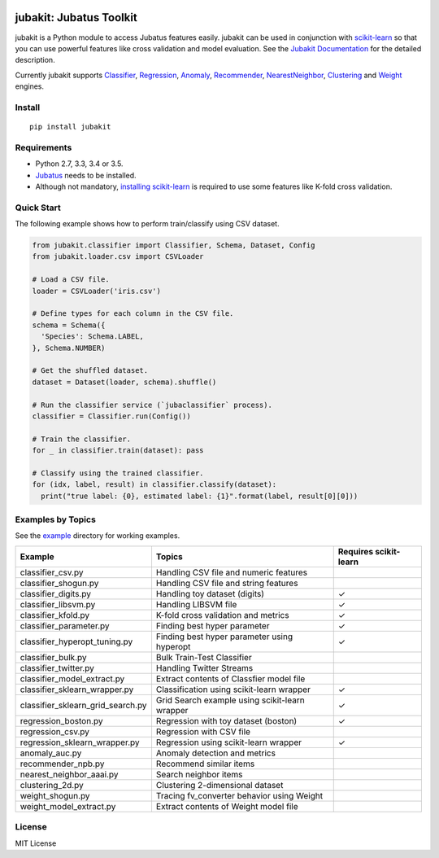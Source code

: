 |Travis|_ |Coveralls|_ |PyPi|_

.. |Travis| image:: https://api.travis-ci.org/jubatus/jubakit.svg?branch=master
.. _Travis: https://travis-ci.org/jubatus/jubakit

.. |Coveralls| image:: https://coveralls.io/repos/jubatus/jubakit/badge.svg?branch=master&service=github
.. _Coveralls: https://coveralls.io/r/jubatus/jubakit

.. |PyPi| image:: https://badge.fury.io/py/jubakit.svg
.. _PyPi: https://badge.fury.io/py/jubakit

jubakit: Jubatus Toolkit
========================

jubakit is a Python module to access Jubatus features easily.
jubakit can be used in conjunction with `scikit-learn <http://scikit-learn.org/>`_ so that you can use powerful features like cross validation and model evaluation.
See the `Jubakit Documentation <http://jubat.us/en/jubakit>`_ for the detailed description.

Currently jubakit supports
`Classifier <http://jubat.us/en/api/api_classifier.html>`_,
`Regression <http://jubat.us/en/api/api_regression.html>`_,
`Anomaly <http://jubat.us/en/api/api_anomaly.html>`_,
`Recommender <http://jubat.us/en/api/api_recommender.html>`_,
`NearestNeighbor <http://jubat.us/en/api/api_nearest_neighbor.html>`_,
`Clustering <http://jubat.us/en/api/api_clustering/html>`_ and
`Weight <http://jubat.us/en/api/api_weight.html>`_ engines.

Install
-------

::

  pip install jubakit

Requirements
------------

* Python 2.7, 3.3, 3.4 or 3.5.
* `Jubatus <http://jubat.us/en/quickstart.html>`_ needs to be installed.
* Although not mandatory, `installing scikit-learn <http://scikit-learn.org/stable/install.html>`_ is required to use some features like K-fold cross validation.

Quick Start
-----------

The following example shows how to perform train/classify using CSV dataset.

.. code:: python

  from jubakit.classifier import Classifier, Schema, Dataset, Config
  from jubakit.loader.csv import CSVLoader

  # Load a CSV file.
  loader = CSVLoader('iris.csv')

  # Define types for each column in the CSV file.
  schema = Schema({
    'Species': Schema.LABEL,
  }, Schema.NUMBER)

  # Get the shuffled dataset.
  dataset = Dataset(loader, schema).shuffle()

  # Run the classifier service (`jubaclassifier` process).
  classifier = Classifier.run(Config())

  # Train the classifier.
  for _ in classifier.train(dataset): pass

  # Classify using the trained classifier.
  for (idx, label, result) in classifier.classify(dataset):
    print("true label: {0}, estimated label: {1}".format(label, result[0][0]))

Examples by Topics
------------------

See the `example <https://github.com/jubatus/jubakit/tree/master/example>`_ directory for working examples.

+-----------------------------------+-----------------------------------------------+-----------------------+
| Example                           | Topics                                        | Requires scikit-learn |
+===================================+===============================================+=======================+
| classifier_csv.py                 | Handling CSV file and numeric features        |                       |
+-----------------------------------+-----------------------------------------------+-----------------------+
| classifier_shogun.py              | Handling CSV file and string features         |                       |
+-----------------------------------+-----------------------------------------------+-----------------------+
| classifier_digits.py              | Handling toy dataset (digits)                 | ✓                     |
+-----------------------------------+-----------------------------------------------+-----------------------+
| classifier_libsvm.py              | Handling LIBSVM file                          | ✓                     |
+-----------------------------------+-----------------------------------------------+-----------------------+
| classifier_kfold.py               | K-fold cross validation and metrics           | ✓                     |
+-----------------------------------+-----------------------------------------------+-----------------------+
| classifier_parameter.py           | Finding best hyper parameter                  | ✓                     |
+-----------------------------------+-----------------------------------------------+-----------------------+
| classifier_hyperopt_tuning.py     | Finding best hyper parameter using hyperopt   | ✓                     |
+-----------------------------------+-----------------------------------------------+-----------------------+
| classifier_bulk.py                | Bulk Train-Test Classifier                    |                       |
+-----------------------------------+-----------------------------------------------+-----------------------+
| classifier_twitter.py             | Handling Twitter Streams                      |                       |
+-----------------------------------+-----------------------------------------------+-----------------------+
| classifier_model_extract.py       | Extract contents of Classfier model file      |                       |
+-----------------------------------+-----------------------------------------------+-----------------------+
| classifier_sklearn_wrapper.py     | Classification using scikit-learn wrapper     | ✓                     |
+-----------------------------------+-----------------------------------------------+-----------------------+
| classifier_sklearn_grid_search.py | Grid Search example using scikit-learn wrapper| ✓                     |
+-----------------------------------+-----------------------------------------------+-----------------------+
| regression_boston.py              | Regression with toy dataset (boston)          | ✓                     |
+-----------------------------------+-----------------------------------------------+-----------------------+
| regression_csv.py                 | Regression with CSV file                      |                       |
+-----------------------------------+-----------------------------------------------+-----------------------+
| regression_sklearn_wrapper.py     | Regression using scikit-learn wrapper         | ✓                     |
+-----------------------------------+-----------------------------------------------+-----------------------+
| anomaly_auc.py                    | Anomaly detection and metrics                 |                       |
+-----------------------------------+-----------------------------------------------+-----------------------+
| recommender_npb.py                | Recommend similar items                       |                       |
+-----------------------------------+-----------------------------------------------+-----------------------+
| nearest_neighbor_aaai.py          | Search neighbor items                         |                       |
+-----------------------------------+-----------------------------------------------+-----------------------+
| clustering_2d.py                  | Clustering 2-dimensional dataset              |                       |
+-----------------------------------+-----------------------------------------------+-----------------------+
| weight_shogun.py                  | Tracing fv_converter behavior using Weight    |                       |
+-----------------------------------+-----------------------------------------------+-----------------------+
| weight_model_extract.py           | Extract contents of Weight model file         |                       |
+-----------------------------------+-----------------------------------------------+-----------------------+

License
-------

MIT License
